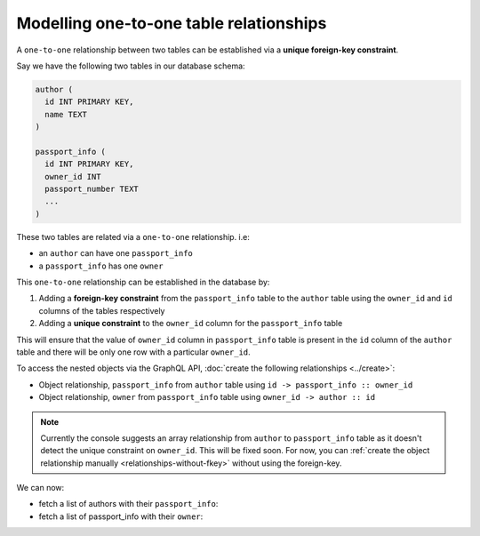 Modelling one-to-one table relationships
========================================

A ``one-to-one`` relationship between two tables can be established via a **unique foreign-key constraint**.

Say we have the following two tables in our database schema:

.. code-block:: sql

  author (
    id INT PRIMARY KEY,
    name TEXT
  )

  passport_info (
    id INT PRIMARY KEY,
    owner_id INT
    passport_number TEXT
    ...
  )

These two tables are related via a ``one-to-one`` relationship. i.e:

- an ``author`` can have one ``passport_info``
- a ``passport_info`` has one ``owner``

This ``one-to-one`` relationship can be established in the database by:

1. Adding a **foreign-key constraint** from the ``passport_info`` table to the ``author`` table using the ``owner_id``
   and ``id`` columns of the tables respectively
2. Adding a **unique constraint** to the ``owner_id`` column for the ``passport_info`` table


This will ensure that the value of ``owner_id`` column in ``passport_info`` table  is present in the ``id`` column of
the ``author`` table and there will be only one row with a particular ``owner_id``.

To access the nested objects via the GraphQL API, :doc:`create the following relationships <../create>`:

- Object relationship, ``passport_info`` from ``author`` table using  ``id -> passport_info :: owner_id``
- Object relationship, ``owner`` from ``passport_info`` table using ``owner_id -> author :: id``

.. note::

  Currently the console suggests an array relationship from ``author`` to ``passport_info`` table as it doesn't
  detect the unique constraint on ``owner_id``. This will be fixed soon. For now, you can :ref:`create the
  object relationship manually <relationships-without-fkey>` without using the foreign-key.

We can now:

- fetch a list of authors with their ``passport_info``:

  .. graphiql::
    :view_only:
    :query:
        query {
          author {
            id
            name
            passport_info {
              id
              passport_number
            }
          }
        }
    :response:
      {
        "data": {
          "author": [
            {
              "id": 1,
              "name": "Justin",
              "passport_info": {
                "id": 1,
                "passport_number": "987456234"
              }
            },
            {
              "id": 2,
              "name": "Beltran",
              "passport_info": {
                "id": 2,
                "passport_number": "F0004586"
              }
            }
          ]
        }
      }


- fetch a list of passport_info with their ``owner``:

  .. graphiql::
    :view_only:
    :query:
        query {
          passport_info {
            id
            passport_number
            owner {
              id
              name
            }
          }
        }
    :response:
      {
        "data": {
          "passport_info": [
            {
              "id": 1,
              "passport_number": "987456234",
              "owner": {
                "id": 1,
                "name": "Justin"
              }
            },
            {
              "id": 2,
              "passport_number": "F0004586",
              "owner": {
                "id": 2,
                "name": "Beltran"
              }
            }
          ]
        }
      }
